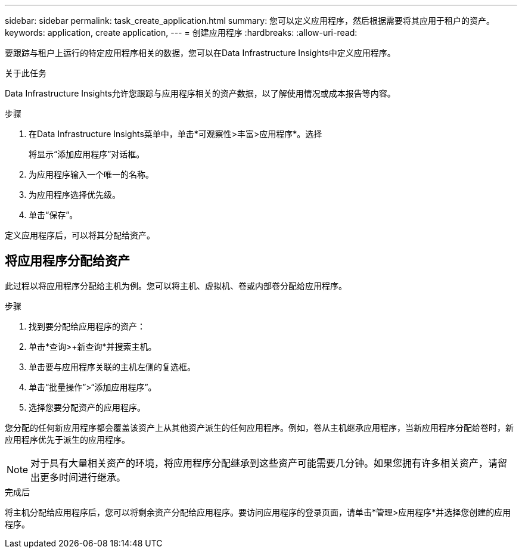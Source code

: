 ---
sidebar: sidebar 
permalink: task_create_application.html 
summary: 您可以定义应用程序，然后根据需要将其应用于租户的资产。 
keywords: application, create application, 
---
= 创建应用程序
:hardbreaks:
:allow-uri-read: 


[role="lead"]
要跟踪与租户上运行的特定应用程序相关的数据，您可以在Data Infrastructure Insights中定义应用程序。

.关于此任务
Data Infrastructure Insights允许您跟踪与应用程序相关的资产数据，以了解使用情况或成本报告等内容。

.步骤
. 在Data Infrastructure Insights菜单中，单击*可观察性>丰富>应用程序*。选择
+
将显示“添加应用程序”对话框。

. 为应用程序输入一个唯一的名称。
. 为应用程序选择优先级。
. 单击“保存”。


定义应用程序后，可以将其分配给资产。



== 将应用程序分配给资产

此过程以将应用程序分配给主机为例。您可以将主机、虚拟机、卷或内部卷分配给应用程序。

.步骤
. 找到要分配给应用程序的资产：
. 单击*查询>+新查询*并搜索主机。
. 单击要与应用程序关联的主机左侧的复选框。
. 单击“批量操作”>“添加应用程序”。
. 选择您要分配资产的应用程序。


您分配的任何新应用程序都会覆盖该资产上从其他资产派生的任何应用程序。例如，卷从主机继承应用程序，当新应用程序分配给卷时，新应用程序优先于派生的应用程序。


NOTE: 对于具有大量相关资产的环境，将应用程序分配继承到这些资产可能需要几分钟。如果您拥有许多相关资产，请留出更多时间进行继承。

.完成后
将主机分配给应用程序后，您可以将剩余资产分配给应用程序。要访问应用程序的登录页面，请单击*管理>应用程序*并选择您创建的应用程序。
